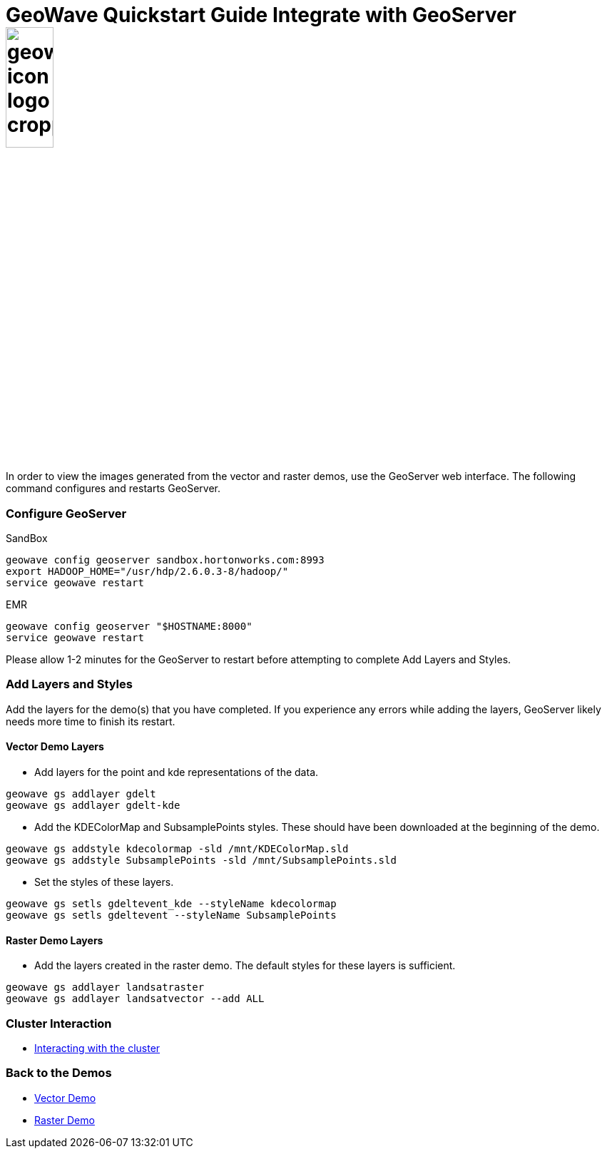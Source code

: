 <<<

:linkattrs:

= GeoWave Quickstart Guide Integrate with GeoServer image:geowave-icon-logo-cropped.png[width="28%"]

In order to view the images generated from the vector and raster demos, use the GeoServer web interface. The following command configures and restarts GeoServer.

=== Configure GeoServer

SandBox

[source, bash]
----
geowave config geoserver sandbox.hortonworks.com:8993
export HADOOP_HOME="/usr/hdp/2.6.0.3-8/hadoop/"
service geowave restart
----

EMR

[source, bash]
----
geowave config geoserver "$HOSTNAME:8000"
service geowave restart
----

Please allow 1-2 minutes for the GeoServer to restart before attempting to complete Add Layers and Styles.

=== Add Layers and Styles

Add the layers for the demo(s) that you have completed. If you experience any errors while adding the layers, GeoServer likely needs more time to finish its restart.

==== Vector Demo Layers

- Add layers for the point and kde representations of the data.

[source, bash]
----
geowave gs addlayer gdelt
geowave gs addlayer gdelt-kde
----

- Add the KDEColorMap and SubsamplePoints styles. These should have been downloaded at the beginning of the demo.

[source, bash]
----
geowave gs addstyle kdecolormap -sld /mnt/KDEColorMap.sld
geowave gs addstyle SubsamplePoints -sld /mnt/SubsamplePoints.sld
----

- Set the styles of these layers.

[source, bash]
----
geowave gs setls gdeltevent_kde --styleName kdecolormap
geowave gs setls gdeltevent --styleName SubsamplePoints
----

==== Raster Demo Layers

- Add the layers created in the raster demo. The default styles for these layers is sufficient.

[source, bash]
----
geowave gs addlayer landsatraster
geowave gs addlayer landsatvector --add ALL
----

=== Cluster Interaction

- link:http://locationtech.github.io/geowave/interact-cluster.html#[Interacting with the cluster]

=== Back to the Demos

- link:http://locationtech.github.io/geowave/walkthrough-vector.html#[Vector Demo]
- link:http://locationtech.github.io/geowave/walkthrough-raster.html#[Raster Demo]

